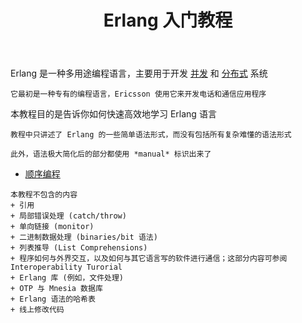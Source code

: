 #+TITLE: Erlang 入门教程
#+HTML_HEAD: <link rel="stylesheet" type="text/css" href="css/main.css" />
#+OPTIONS: num:nil timestamp:nil
Erlang 是一种多用途编程语言，主要用于开发 _并发_ 和 _分布式_ 系统

#+BEGIN_EXAMPLE
它最初是一种专有的编程语言，Ericsson 使用它来开发电话和通信应用程序
#+END_EXAMPLE

本教程目的是告诉你如何快速高效地学习 Erlang 语言

#+BEGIN_EXAMPLE
  教程中只讲述了 Erlang 的一些简单语法形式，而没有包括所有复杂难懂的语法形式

  此外，语法极大简化后的部分都使用 *manual* 标识出来了
#+END_EXAMPLE

+ [[file:sequential/sequential.org][顺序编程]]

#+BEGIN_EXAMPLE
  本教程不包含的内容
  + 引用
  + 局部错误处理 (catch/throw)
  + 单向链接 (monitor)
  + 二进制数据处理 (binaries/bit 语法)
  + 列表推导 (List Comprehensions)
  + 程序如何与外界交互，以及如何与其它语言写的软件进行通信；这部分内容可参阅 Interoperability Turorial
  + Erlang 库 (例如，文件处理)
  + OTP 与 Mnesia 数据库
  + Erlang 语法的哈希表
  + 线上修改代码
#+END_EXAMPLE
